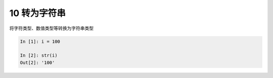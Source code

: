 10 转为字符串 
--------------

将\ ``字符类型``\ 、\ ``数值类型``\ 等转换为\ ``字符串``\ 类型

.. code:: python

   In [1]: i = 100

   In [2]: str(i)
   Out[2]: '100'

.. _header-n1344: